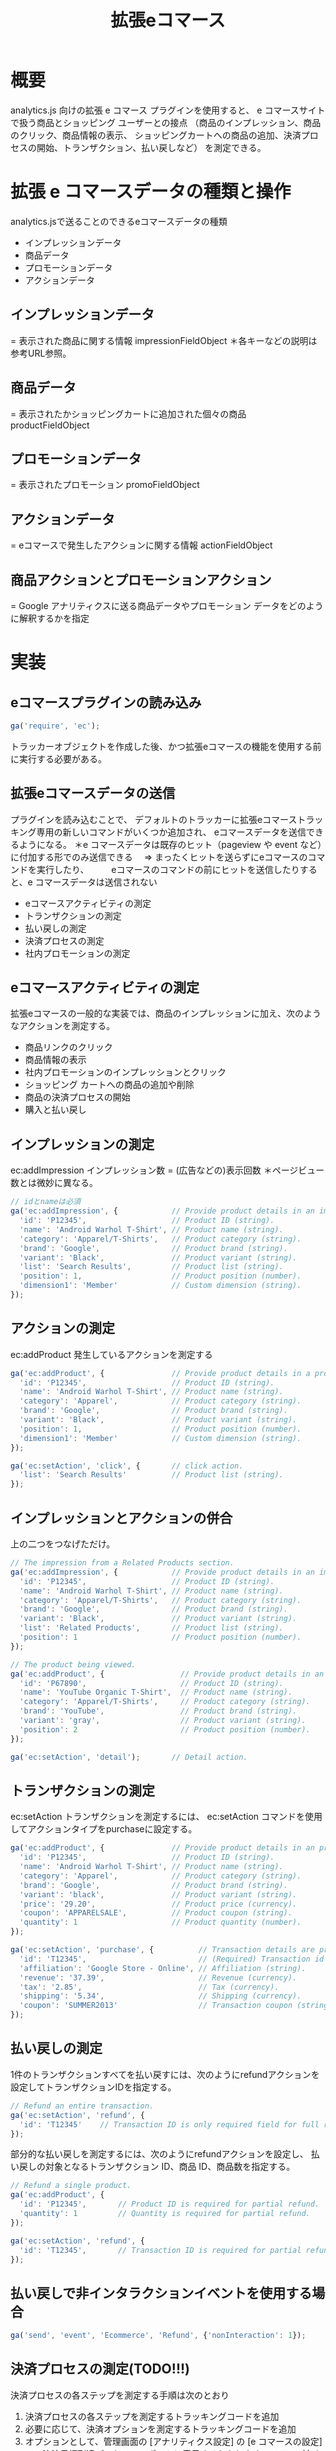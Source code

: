 #+TITLE: 拡張eコマース
#+OPTIONS: ^:{}
* 概要
analytics.js 向けの拡張 e コマース プラグインを使用すると、
e コマースサイトで扱う商品とショッピング ユーザーとの接点
（商品のインプレッション、商品のクリック、商品情報の表示、
ショッピングカートへの商品の追加、決済プロセスの開始、トランザクション、払い戻しなど）
を測定できる。

* 拡張 e コマースデータの種類と操作
analytics.jsで送ることのできるeコマースデータの種類
- インプレッションデータ
- 商品データ
- プロモーションデータ
- アクションデータ

** インプレッションデータ
= 表示された商品に関する情報
impressionFieldObject
＊各キーなどの説明は参考URL参照。

** 商品データ
= 表示されたかショッピングカートに追加された個々の商品
productFieldObject

** プロモーションデータ
= 表示されたプロモーション
promoFieldObject

** アクションデータ
= eコマースで発生したアクションに関する情報
actionFieldObject

** 商品アクションとプロモーションアクション
= Google アナリティクスに送る商品データやプロモーション データをどのように解釈するかを指定

* 実装
** eコマースプラグインの読み込み
#+BEGIN_SRC javascript
ga('require', 'ec');
#+END_SRC
トラッカーオブジェクトを作成した後、かつ拡張eコマースの機能を使用する前に実行する必要がある。

** 拡張eコマースデータの送信
プラグインを読み込むことで、
デフォルトのトラッカーに拡張eコマーストラッキング専用の新しいコマンドがいくつか追加され、
eコマースデータを送信できるようになる。
＊e コマースデータは既存のヒット（pageview や event など）に付加する形でのみ送信できる
　=> まったくヒットを送らずにeコマースのコマンドを実行したり、
　　 eコマースのコマンドの前にヒットを送信したりすると、e コマースデータは送信されない

- eコマースアクティビティの測定
- トランザクションの測定
- 払い戻しの測定
- 決済プロセスの測定
- 社内プロモーションの測定

** eコマースアクティビティの測定
拡張eコマースの一般的な実装では、商品のインプレッションに加え、次のようなアクションを測定する。
- 商品リンクのクリック
- 商品情報の表示
- 社内プロモーションのインプレッションとクリック
- ショッピング カートへの商品の追加や削除
- 商品の決済プロセスの開始
- 購入と払い戻し

** インプレッションの測定
ec:addImpression
インプレッション数 = (広告などの)表示回数
＊ページビュー数とは微妙に異なる。
#+BEGIN_SRC JavaScript
// idとnameは必須
ga('ec:addImpression', {            // Provide product details in an impressionFieldObject.
  'id': 'P12345',                   // Product ID (string).
  'name': 'Android Warhol T-Shirt', // Product name (string).
  'category': 'Apparel/T-Shirts',   // Product category (string).
  'brand': 'Google',                // Product brand (string).
  'variant': 'Black',               // Product variant (string).
  'list': 'Search Results',         // Product list (string).
  'position': 1,                    // Product position (number).
  'dimension1': 'Member'            // Custom dimension (string).
});
#+END_SRC

** アクションの測定
ec:addProduct
発生しているアクションを測定する
#+BEGIN_SRC JavaScript
ga('ec:addProduct', {               // Provide product details in a productFieldObject.
  'id': 'P12345',                   // Product ID (string).
  'name': 'Android Warhol T-Shirt', // Product name (string).
  'category': 'Apparel',            // Product category (string).
  'brand': 'Google',                // Product brand (string).
  'variant': 'Black',               // Product variant (string).
  'position': 1,                    // Product position (number).
  'dimension1': 'Member'            // Custom dimension (string).
});

ga('ec:setAction', 'click', {       // click action.
  'list': 'Search Results'          // Product list (string).
});
#+END_SRC

** インプレッションとアクションの併合
上の二つをつなげただけ。
#+BEGIN_SRC JavaScript
// The impression from a Related Products section.
ga('ec:addImpression', {            // Provide product details in an impressionFieldObject.
  'id': 'P12345',                   // Product ID (string).
  'name': 'Android Warhol T-Shirt', // Product name (string).
  'category': 'Apparel/T-Shirts',   // Product category (string).
  'brand': 'Google',                // Product brand (string).
  'variant': 'Black',               // Product variant (string).
  'list': 'Related Products',       // Product list (string).
  'position': 1                     // Product position (number).
});

// The product being viewed.
ga('ec:addProduct', {                 // Provide product details in an productFieldObject.
  'id': 'P67890',                     // Product ID (string).
  'name': 'YouTube Organic T-Shirt',  // Product name (string).
  'category': 'Apparel/T-Shirts',     // Product category (string).
  'brand': 'YouTube',                 // Product brand (string).
  'variant': 'gray',                  // Product variant (string).
  'position': 2                       // Product position (number).
});

ga('ec:setAction', 'detail');       // Detail action.
#+END_SRC

** トランザクションの測定
ec:setAction
トランザクションを測定するには、
ec:setAction コマンドを使用してアクションタイプをpurchaseに設定する。
#+BEGIN_SRC JavaScript
ga('ec:addProduct', {               // Provide product details in an productFieldObject.
  'id': 'P12345',                   // Product ID (string).
  'name': 'Android Warhol T-Shirt', // Product name (string).
  'category': 'Apparel',            // Product category (string).
  'brand': 'Google',                // Product brand (string).
  'variant': 'black',               // Product variant (string).
  'price': '29.20',                 // Product price (currency).
  'coupon': 'APPARELSALE',          // Product coupon (string).
  'quantity': 1                     // Product quantity (number).
});

ga('ec:setAction', 'purchase', {          // Transaction details are provided in an actionFieldObject.
  'id': 'T12345',                         // (Required) Transaction id (string).
  'affiliation': 'Google Store - Online', // Affiliation (string).
  'revenue': '37.39',                     // Revenue (currency).
  'tax': '2.85',                          // Tax (currency).
  'shipping': '5.34',                     // Shipping (currency).
  'coupon': 'SUMMER2013'                  // Transaction coupon (string).
});
#+END_SRC

** 払い戻しの測定
1件のトランザクションすべてを払い戻すには、次のようにrefundアクションを設定してトランザクションIDを指定する。
#+BEGIN_SRC JavaScript
// Refund an entire transaction.
ga('ec:setAction', 'refund', {
  'id': 'T12345'    // Transaction ID is only required field for full refund.
});
#+END_SRC

部分的な払い戻しを測定するには、次のようにrefundアクションを設定し、
払い戻しの対象となるトランザクション ID、商品 ID、商品数を指定する。
#+BEGIN_SRC JavaScript
// Refund a single product.
ga('ec:addProduct', {
  'id': 'P12345',       // Product ID is required for partial refund.
  'quantity': 1         // Quantity is required for partial refund.
});

ga('ec:setAction', 'refund', {
  'id': 'T12345',       // Transaction ID is required for partial refund.
});
#+END_SRC

** 払い戻しで非インタラクションイベントを使用する場合
#+BEGIN_SRC JavaScript
ga('send', 'event', 'Ecommerce', 'Refund', {'nonInteraction': 1});
#+END_SRC

** 決済プロセスの測定(TODO!!!)
決済プロセスの各ステップを測定する手順は次のとおり
1. 決済プロセスの各ステップを測定するトラッキングコードを追加
2. 必要に応じて、決済オプションを測定するトラッキングコードを追加
3. オプションとして、管理画面の [アナリティクス設定] の [e コマースの設定] で、決済目標到達プロセスのレポートに表示するわかりやすいステップ名を設定します。

*** 決済ステップの測定
決済プロセスの各ステップを測定するには、
そのためのトラッキングコードを各ステップに実装し、Google アナリティクスにデータを送る必要がある。

**** Stepフィールド
測定の対象とする決済ステップには、必ずstep値を含める。
この値は、[e コマースの設定] で指定した各ステップのラベル（名前）と決済アクションを結び付けるために使われる。

**** Optionフィールド
個々の決済ステップを測定するには、商品ごとに ec:addProduct を使用して
ec:setActionで決済（checkout）であることを示す。
また、必要に応じてec:setActionで別のactionFieldObjectを使ってstepとoptionで決済ステップの説明を付加する。

**** 個々の決済ステップの測定
（サンプル）決済ステップの最初のステップ
＊1 個の商品と、お支払い方法に関する追加情報
#+BEGIN_SRC JavaScript
ga('ec:addProduct', {               // Provide product details in an productFieldObject.
  'id': 'P12345',                   // Product ID (string).
  'name': 'Android Warhol T-Shirt', // Product name (string).
  'category': 'Apparel',            // Product category (string).
  'brand': 'Google',                // Product brand (string).
  'variant': 'black',               // Product variant (string).
  'price': '29.20',                 // Product price (currency).
  'quantity': 1                     // Product quantity (number).
});

// Add the step number and additional info about the checkout to the action.
ga('ec:setAction','checkout', {
    'step': 1,
    'option': 'Visa'
});
#+END_SRC

*** 決済オプションの測定
決済オプションを使用すると、決済に関する追加情報を測定できる。
この機能は、最初のページビューで決済ステップを測定した後で、
同じ決済ステップの別のオプションが指定され、追加情報が出た場合に便利。
たとえば、ユーザーが選択した配送方法を情報として追加できる。
決済オプションを測定するには、ec:setAction で決済オプション（checkout_option）であることを示し、ステップ番号とオプションの説明を含める。
#+BEGIN_SRC JavaScript
// (On "Next" button click)
ga('ec:setAction', 'checkout_option', {'step': 2, 'option': 'FedEx'});

ga('send', 'event', 'Checkout', 'Option', {
    hitCallback: function() {
      // advance to next page
});
#+END_SRC

*** 決済目標到達プロセスの設定
Google アナリティクスの管理画面の[アナリティクス設定]で対象のビュー（旧プロファイル）を選択して[e コマースの設定] をクリックする。
表示されるeコマースの設定手順に従って、測定する個々の決済ステップに名前を設定します。

** 社内プロモーションの測定
現状、PJTで使用する予定ない。

* 完全なサンプルコード
参考URL参照

* 参考URL
サイトに analytics.js を追加する
https://developers.google.com/analytics/devguides/collection/analyticsjs/

拡張 e コマース
https://developers.google.com/analytics/devguides/collection/analyticsjs/enhanced-ecommerce
